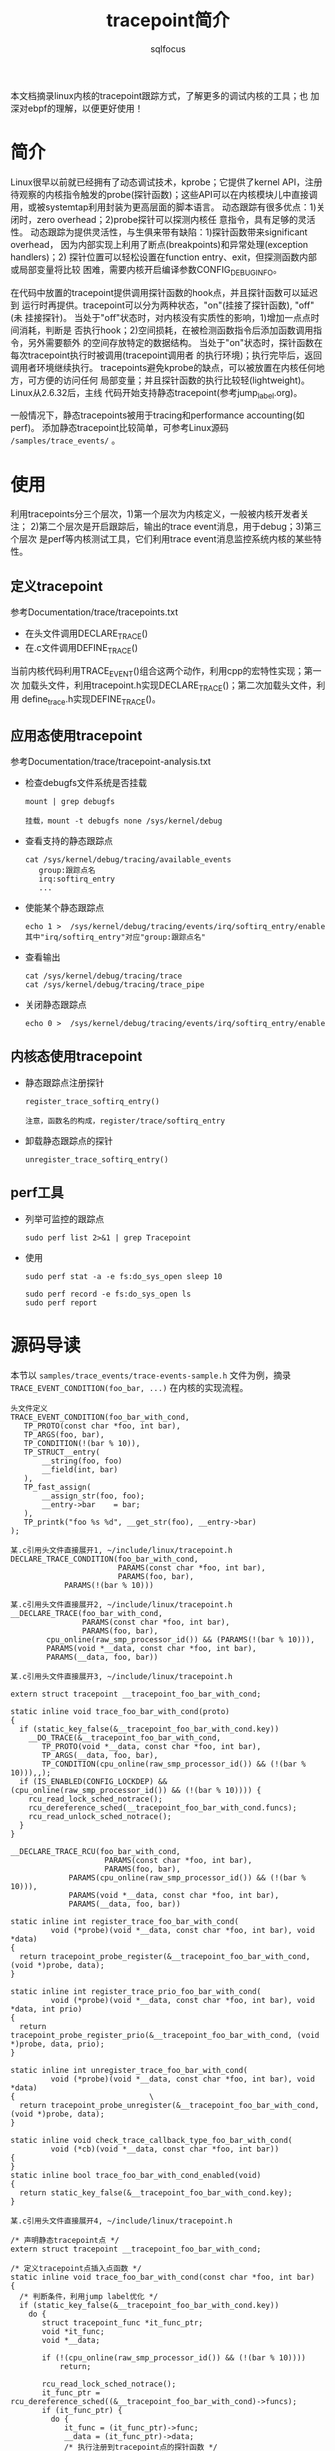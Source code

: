 #+TITLE: tracepoint简介
#+AUTHOR: sqlfocus


本文档摘录linux内核的tracepoint跟踪方式，了解更多的调试内核的工具；也
加深对ebpf的理解，以便更好使用！


* 简介
Linux很早以前就已经拥有了动态调试技术，kprobe；它提供了kernel API，注册
待观察的内核指令触发的probe(探针函数)；这些API可以在内核模块儿中直接调
用，或被systemtap利用封装为更高层面的脚本语言。
动态跟踪有很多优点：1)关闭时，zero overhead；2)probe探针可以探测内核任
意指令，具有足够的灵活性。
动态跟踪为提供灵活性，与生俱来带有缺陷：1)探针函数带来significant overhead，
因为内部实现上利用了断点(breakpoints)和异常处理(exception handlers)；2)
探针位置可以轻松设置在function entry、exit，但探测函数内部或局部变量将比较
困难，需要内核开启编译参数CONFIG_DEBUG_INFO。

在代码中放置的tracepoint提供调用探针函数的hook点，并且探针函数可以延迟到
运行时再提供。tracepoint可以分为两种状态，"on"(挂接了探针函数), "off"(未
挂接探针)。
当处于"off"状态时，对内核没有实质性的影响，1)增加一点点时间消耗，判断是
否执行hook；2)空间损耗，在被检测函数指令后添加函数调用指令，另外需要额外
的空间存放特定的数据结构。
当处于"on"状态时，探针函数在每次tracepoint执行时被调用(tracepoint调用者
的执行环境)；执行完毕后，返回调用者环境继续执行。
tracepoints避免kprobe的缺点，可以被放置在内核任何地方，可方便的访问任何
局部变量；并且探针函数的执行比较轻(lightweight)。Linux从2.6.32后，主线
代码开始支持静态tracepoint(参考jump_label.org)。

一般情况下，静态tracepoints被用于tracing和performance accounting(如perf)。
添加静态tracepoint比较简单，可参考Linux源码 ~/samples/trace_events/~ 。

* 使用
利用tracepoints分三个层次，1)第一个层次为内核定义，一般被内核开发者关注；
2)第二个层次是开启跟踪后，输出的trace event消息，用于debug；3)第三个层次
是perf等内核测试工具，它们利用trace event消息监控系统内核的某些特性。

** 定义tracepoint
参考Documentation/trace/tracepoints.txt
 - 在头文件调用DECLARE_TRACE()
 - 在.c文件调用DEFINE_TRACE()
当前内核代码利用TRACE_EVENT()组合这两个动作，利用cpp的宏特性实现；第一次
加载头文件，利用tracepoint.h实现DECLARE_TRACE()；第二次加载头文件，利用
define_trace.h实现DEFINE_TRACE()。

** 应用态使用tracepoint
参考Documentation/trace/tracepoint-analysis.txt
 - 检查debugfs文件系统是否挂载
    : mount | grep debugfs
    :
    : 挂载，mount -t debugfs none /sys/kernel/debug
 - 查看支持的静态跟踪点
    : cat /sys/kernel/debug/tracing/available_events
    :    group:跟踪点名
    :    irq:softirq_entry
    :    ...
 - 使能某个静态跟踪点
    : echo 1 >  /sys/kernel/debug/tracing/events/irq/softirq_entry/enable
    : 其中"irq/softirq_entry"对应"group:跟踪点名"
 - 查看输出
    : cat /sys/kernel/debug/tracing/trace
    : cat /sys/kernel/debug/tracing/trace_pipe
 - 关闭静态跟踪点
    : echo 0 >  /sys/kernel/debug/tracing/events/irq/softirq_entry/enable

** 内核态使用tracepoint
 - 静态跟踪点注册探针
    : register_trace_softirq_entry()
    :
    : 注意，函数名的构成，register/trace/softirq_entry
 - 卸载静态跟踪点的探针
    : unregister_trace_softirq_entry()

** perf工具
 - 列举可监控的跟踪点
   : sudo perf list 2>&1 | grep Tracepoint
 - 使用
   : sudo perf stat -a -e fs:do_sys_open sleep 10
   :
   : sudo perf record -e fs:do_sys_open ls
   : sudo perf report

* 源码导读
本节以 ~samples/trace_events/trace-events-sample.h~ 文件为例，摘录
~TRACE_EVENT_CONDITION(foo_bar, ...)~ 在内核的实现流程。

 #+BEGIN_EXAMPLE
 头文件定义
 TRACE_EVENT_CONDITION(foo_bar_with_cond,
	TP_PROTO(const char *foo, int bar),
	TP_ARGS(foo, bar),
	TP_CONDITION(!(bar % 10)),
	TP_STRUCT__entry(
		__string(foo, foo)
		__field(int, bar)
	),
	TP_fast_assign(
		__assign_str(foo, foo);
		__entry->bar	= bar;
	),
	TP_printk("foo %s %d", __get_str(foo), __entry->bar)
 );
 #+END_EXAMPLE
 #+BEGIN_EXAMPLE
 某.c引用头文件直接展开1, ~/include/linux/tracepoint.h
 DECLARE_TRACE_CONDITION(foo_bar_with_cond, 
                         PARAMS(const char *foo, int bar),
                         PARAMS(foo, bar),
			 PARAMS(!(bar % 10)))
 #+END_EXAMPLE
 #+BEGIN_EXAMPLE
 某.c引用头文件直接展开2, ~/include/linux/tracepoint.h
 __DECLARE_TRACE(foo_bar_with_cond, 
                 PARAMS(const char *foo, int bar),
                 PARAMS(foo, bar),
		 cpu_online(raw_smp_processor_id()) && (PARAMS(!(bar % 10))),
		 PARAMS(void *__data, const char *foo, int bar),
		 PARAMS(__data, foo, bar))
 #+END_EXAMPLE
 #+BEGIN_EXAMPLE
 某.c引用头文件直接展开3, ~/include/linux/tracepoint.h

 extern struct tracepoint __tracepoint_foo_bar_with_cond;

 static inline void trace_foo_bar_with_cond(proto)
 {
   if (static_key_false(&__tracepoint_foo_bar_with_cond.key))
     __DO_TRACE(&__tracepoint_foo_bar_with_cond,
		TP_PROTO(void *__data, const char *foo, int bar),
		TP_ARGS(__data, foo, bar),
		TP_CONDITION(cpu_online(raw_smp_processor_id()) && (!(bar % 10))),,);
   if (IS_ENABLED(CONFIG_LOCKDEP) && (cpu_online(raw_smp_processor_id()) && (!(bar % 10)))) {
     rcu_read_lock_sched_notrace();
     rcu_dereference_sched(__tracepoint_foo_bar_with_cond.funcs);
     rcu_read_unlock_sched_notrace();
   }
 }

 __DECLARE_TRACE_RCU(foo_bar_with_cond, 
                      PARAMS(const char *foo, int bar),
                      PARAMS(foo, bar),
		      PARAMS(cpu_online(raw_smp_processor_id()) && (!(bar % 10))),
		      PARAMS(void *__data, const char *foo, int bar),
		      PARAMS(__data, foo, bar))

 static inline int register_trace_foo_bar_with_cond(
          void (*probe)(void *__data, const char *foo, int bar), void *data)
 {
   return tracepoint_probe_register(&__tracepoint_foo_bar_with_cond, (void *)probe, data);
 }

 static inline int register_trace_prio_foo_bar_with_cond(
          void (*probe)(void *__data, const char *foo, int bar), void *data, int prio)
 {
   return tracepoint_probe_register_prio(&__tracepoint_foo_bar_with_cond, (void *)probe, data, prio);
 }

 static inline int unregister_trace_foo_bar_with_cond(
          void (*probe)(void *__data, const char *foo, int bar), void *data)
 {								\
   return tracepoint_probe_unregister(&__tracepoint_foo_bar_with_cond,	(void *)probe, data);
 }
	
 static inline void check_trace_callback_type_foo_bar_with_cond(
          void (*cb)(void *__data, const char *foo, int bar))
 {
 }
 static inline bool trace_foo_bar_with_cond_enabled(void)
 {
   return static_key_false(&__tracepoint_foo_bar_with_cond.key);
 }
 #+END_EXAMPLE
 #+BEGIN_EXAMPLE
 某.c引用头文件直接展开4, ~/include/linux/tracepoint.h

 /* 声明静态tracepoint点 */
 extern struct tracepoint __tracepoint_foo_bar_with_cond;

 /* 定义tracepoint点插入点函数 */
 static inline void trace_foo_bar_with_cond(const char *foo, int bar)
 {
   /* 判断条件，利用jump label优化 */
   if (static_key_false(&__tracepoint_foo_bar_with_cond.key))
     do {
        struct tracepoint_func *it_func_ptr;
        void *it_func;
        void *__data;

        if (!(cpu_online(raw_smp_processor_id()) && (!(bar % 10))))
            return;

        rcu_read_lock_sched_notrace();
        it_func_ptr = rcu_dereference_sched((&__tracepoint_foo_bar_with_cond)->funcs);
        if (it_func_ptr) {
          do {
             it_func = (it_func_ptr)->func;
             __data = (it_func_ptr)->data;
             /* 执行注册到tracepoint点的探针函数 */
             ((void(*)(void *__data, const char *foo, int bar))(it_func))(__data, foo, bar);
          } while ((++it_func_ptr)->func);
        }
        rcu_read_unlock_sched_notrace();
     } while (0)
    
   /* 大内核锁情况 */
   if (IS_ENABLED(CONFIG_LOCKDEP) && (cpu_online(raw_smp_processor_id()) && (!(bar % 10)))) {
     rcu_read_lock_sched_notrace();
     rcu_dereference_sched(__tracepoint_foo_bar_with_cond.funcs);
     rcu_read_unlock_sched_notrace();
   }
 }

 static inline void trace_foo_bar_with_cond_rcuidle(const char *foo, int bar)
 {
   if (static_key_false(&__tracepoint_foo_bar_with_cond.key))
     __DO_TRACE(&__tracepoint_foo_bar_with_cond,
		TP_PROTO(void *__data, const char *foo, int bar),
		TP_ARGS(__data, foo, bar),
		TP_CONDITION(cpu_online(raw_smp_processor_id()) && (!(bar % 10))),
		rcu_irq_enter_irqson(),
		rcu_irq_exit_irqson());
 }

 /* 注册探针函数 */
 static inline int register_trace_foo_bar_with_cond(
          void (*probe)(void *__data, const char *foo, int bar), void *data)
 {
   return tracepoint_probe_register(&__tracepoint_foo_bar_with_cond, (void *)probe, data);
 }

 /* 注册带优先级的探针函数 */
 static inline int register_trace_prio_foo_bar_with_cond(
          void (*probe)(void *__data, const char *foo, int bar), void *data, int prio)
 {
   return tracepoint_probe_register_prio(&__tracepoint_foo_bar_with_cond, (void *)probe, data, prio);
 }

 /* 卸载探针函数 */
 static inline int unregister_trace_foo_bar_with_cond(
          void (*probe)(void *__data, const char *foo, int bar), void *data)
 {
   return tracepoint_probe_unregister(&__tracepoint_foo_bar_with_cond,	(void *)probe, data);
 }
	
 static inline void check_trace_callback_type_foo_bar_with_cond(
          void (*cb)(void *__data, const char *foo, int bar))
 {
 }
 
 /* 检查tracepoint点是否使能 */
 static inline bool trace_foo_bar_with_cond_enabled(void)
 {
   return static_key_false(&__tracepoint_foo_bar_with_cond.key);
 }
 #+END_EXAMPLE

 #+BEGIN_EXAMPLE
 第2次预读头文件1，~/include/trace/define_trace.h

 TRACE_EVENT_CONDITION(foo_bar_with_cond,,,,,,)
   TRACE_EVENT(foo_bar_with_cond,,,,,,)
     DEFINE_TRACE(foo_bar_with_cond)
       DEFINE_TRACE_FN(foo_bar_with_cond, NULL, NULL);
 #+END_EXAMPLE

 #+BEGIN_EXAMPLE
 第2次预读头文件2，~/include/linux/tracepoint.h

 static const char __tpstrtab_foo_bar_with_cond[]
     __attribute__((section("__tracepoints_strings"))) = "foo_bar_with_cond";
 /* 定义tracepoint点 */
 struct tracepoint __tracepoint_foo_bar_with_cond
     __attribute__((section("__tracepoints"))) =   /* 注意：声明到不同的段 */
 { 
   __tpstrtab_foo_bar_with_cond,      /* tracepoint点名字 */
   STATIC_KEY_INIT_FALSE,             /* 默认禁用 */
   NULL,                              /* */
   NULL,                              /* */
   NULL 
 };
 static struct tracepoint * const __tracepoint_ptr_foo_bar_with_cond __used
     __attribute__((section("__tracepoints_ptrs"))) = &__tracepoint_foo_bar_with_cond;
 #+END_EXAMPLE

 #+BEGIN_EXAMPLE
 后续在头文件
 ~/include/trace/trace_events.h
 ~/include/trace/perf.h
 中触发第3~10次预读头文件，完成事件输出相关操作；此处不再展开
 #+END_EXAMPLE

* 参考
 - ~/Documentation/trace/tracepoints.txt
 - ~/Documentation/trace/tracepoint-analysis.txt
 - ~/samples/trace_events/*
 - [[https://lwn.net/Articles/379903/][Using the TRACE_EVENT() macro]]
 - [[http://netsplit.com/tracing-on-linux][Tracing on Linux]]
 - [[https://lwn.net/Articles/365835/][Debugging the kernel using Ftrace]]
 - [[https://lwn.net/Articles/370423/][Secrets of the Ftrace function tracer]]
 - jump_label.org








